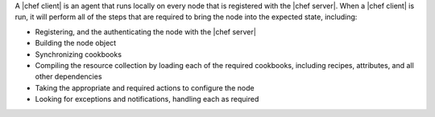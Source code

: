 .. The contents of this file are included in multiple topics.
.. This file should not be changed in a way that hinders its ability to appear in multiple documentation sets.


A |chef client| is an agent that runs locally on every node that is registered with the |chef server|. When a |chef client| is run, it will perform all of the steps that are required to bring the node into the expected state, including:

* Registering, and the authenticating the node with the |chef server|
* Building the node object
* Synchronizing cookbooks
* Compiling the resource collection by loading each of the required cookbooks, including recipes, attributes, and all other dependencies
* Taking the appropriate and required actions to configure the node
* Looking for exceptions and notifications, handling each as required